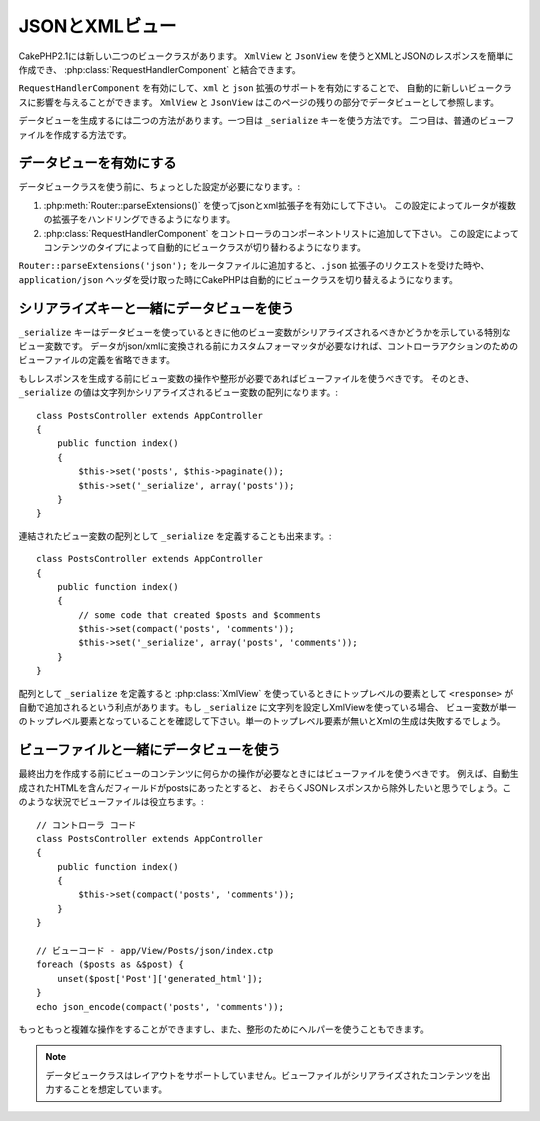 JSONとXMLビュー
###############

CakePHP2.1には新しい二つのビュークラスがあります。 ``XmlView`` と ``JsonView`` を使うとXMLとJSONのレスポンスを簡単に作成でき、
:php:class:`RequestHandlerComponent` と結合できます。

``RequestHandlerComponent`` を有効にして、``xml`` と ``json`` 拡張のサポートを有効にすることで、
自動的に新しいビュークラスに影響を与えることができます。 ``XmlView`` と ``JsonView`` はこのページの残りの部分でデータビューとして参照します。

データビューを生成するには二つの方法があります。一つ目は ``_serialize`` キーを使う方法です。
二つ目は、普通のビューファイルを作成する方法です。

データビューを有効にする
========================

データビュークラスを使う前に、ちょっとした設定が必要になります。:

#. :php:meth:`Router::parseExtensions()` を使ってjsonとxml拡張子を有効にして下さい。
   この設定によってルータが複数の拡張子をハンドリングできるようになります。
#. :php:class:`RequestHandlerComponent` をコントローラのコンポーネントリストに追加して下さい。
   この設定によってコンテンツのタイプによって自動的にビュークラスが切り替わるようになります。

``Router::parseExtensions('json');`` をルータファイルに追加すると、``.json`` 拡張子のリクエストを受けた時や、
``application/json`` ヘッダを受け取った時にCakePHPは自動的にビュークラスを切り替えるようになります。

シリアライズキーと一緒にデータビューを使う
==========================================

``_serialize`` キーはデータビューを使っているときに他のビュー変数がシリアライズされるべきかどうかを示している特別なビュー変数です。
データがjson/xmlに変換される前にカスタムフォーマッタが必要なければ、コントローラアクションのためのビューファイルの定義を省略できます。

もしレスポンスを生成する前にビュー変数の操作や整形が必要であればビューファイルを使うべきです。
そのとき、 ``_serialize`` の値は文字列かシリアライズされるビュー変数の配列になります。::

    class PostsController extends AppController
    {
        public function index()
        {
            $this->set('posts', $this->paginate());
            $this->set('_serialize', array('posts'));
        }
    }

連結されたビュー変数の配列として ``_serialize`` を定義することも出来ます。::

    class PostsController extends AppController
    {
        public function index()
        {
            // some code that created $posts and $comments
            $this->set(compact('posts', 'comments'));
            $this->set('_serialize', array('posts', 'comments'));
        }
    }

配列として ``_serialize`` を定義すると :php:class:`XmlView` を使っているときにトップレベルの要素として
``<response>``  が自動で追加されるという利点があります。もし ``_serialize`` に文字列を設定しXmlViewを使っている場合、
ビュー変数が単一のトップレベル要素となっていることを確認して下さい。単一のトップレベル要素が無いとXmlの生成は失敗するでしょう。

ビューファイルと一緒にデータビューを使う
========================================

最終出力を作成する前にビューのコンテンツに何らかの操作が必要なときにはビューファイルを使うべきです。
例えば、自動生成されたHTMLを含んだフィールドがpostsにあったとすると、
おそらくJSONレスポンスから除外したいと思うでしょう。このような状況でビューファイルは役立ちます。::

    // コントローラ コード
    class PostsController extends AppController
    {
        public function index()
        {
            $this->set(compact('posts', 'comments'));
        }
    }

    // ビューコード - app/View/Posts/json/index.ctp
    foreach ($posts as &$post) {
        unset($post['Post']['generated_html']);
    }
    echo json_encode(compact('posts', 'comments'));

もっともっと複雑な操作をすることができますし、また、整形のためにヘルパーを使うこともできます。

.. note::

    データビュークラスはレイアウトをサポートしていません。ビューファイルがシリアライズされたコンテンツを出力することを想定しています。

.. php:class:: XmlView

    Xmlビューデータを生成するためのクラスです。XmlViewの使い方は上記の説明を参照して下さい。

.. php:class:: JsonView

    Jsonビューデータを生成するためのクラスです。JsonViewの使い方は上記の説明を参照して下さい。
